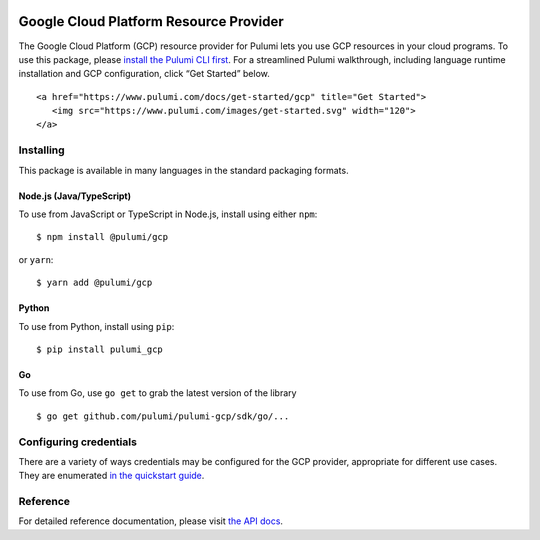 |Build Status| |Slack| |NPM version| |Python version| |GoDoc| |License|

Google Cloud Platform Resource Provider
=======================================

The Google Cloud Platform (GCP) resource provider for Pulumi lets you
use GCP resources in your cloud programs. To use this package, please
`install the Pulumi CLI first <https://pulumi.io/>`__. For a streamlined
Pulumi walkthrough, including language runtime installation and GCP
configuration, click “Get Started” below.

.. container::

   ::

      <a href="https://www.pulumi.com/docs/get-started/gcp" title="Get Started">
         <img src="https://www.pulumi.com/images/get-started.svg" width="120">
      </a>

Installing
----------

This package is available in many languages in the standard packaging
formats.

Node.js (Java/TypeScript)
~~~~~~~~~~~~~~~~~~~~~~~~~

To use from JavaScript or TypeScript in Node.js, install using either
``npm``:

::

   $ npm install @pulumi/gcp

or ``yarn``:

::

   $ yarn add @pulumi/gcp

Python
~~~~~~

To use from Python, install using ``pip``:

::

   $ pip install pulumi_gcp

Go
~~

To use from Go, use ``go get`` to grab the latest version of the library

::

   $ go get github.com/pulumi/pulumi-gcp/sdk/go/...

Configuring credentials
-----------------------

There are a variety of ways credentials may be configured for the GCP
provider, appropriate for different use cases. They are enumerated `in
the quickstart guide <https://pulumi.io/quickstart/gcp/setup/>`__.

Reference
---------

For detailed reference documentation, please visit `the API
docs <https://pulumi.io/reference/pkg/nodejs/@pulumi/gcp/index.html>`__.

.. |Build Status| image:: https://travis-ci.com/pulumi/pulumi-gcp.svg?token=eHg7Zp5zdDDJfTjY8ejq&branch=master
   :target: https://travis-ci.com/pulumi/pulumi-gcp
.. |Slack| image:: http://www.pulumi.com/images/docs/badges/slack.svg
   :target: https://slack.pulumi.com
.. |NPM version| image:: https://badge.fury.io/js/%40pulumi%2Fgcp.svg
   :target: https://npmjs.com/package/@pulumi/gcp
.. |Python version| image:: https://badge.fury.io/py/pulumi-gcp.svg
   :target: https://pypi.org/project/pulumi-gcp
.. |GoDoc| image:: https://godoc.org/github.com/pulumi/pulumi-gcp?status.svg
   :target: https://godoc.org/github.com/pulumi/pulumi-gcp
.. |License| image:: https://img.shields.io/npm/l/%40pulumi%2Fpulumi.svg
   :target: https://github.com/pulumi/pulumi-gcp/blob/master/LICENSE
